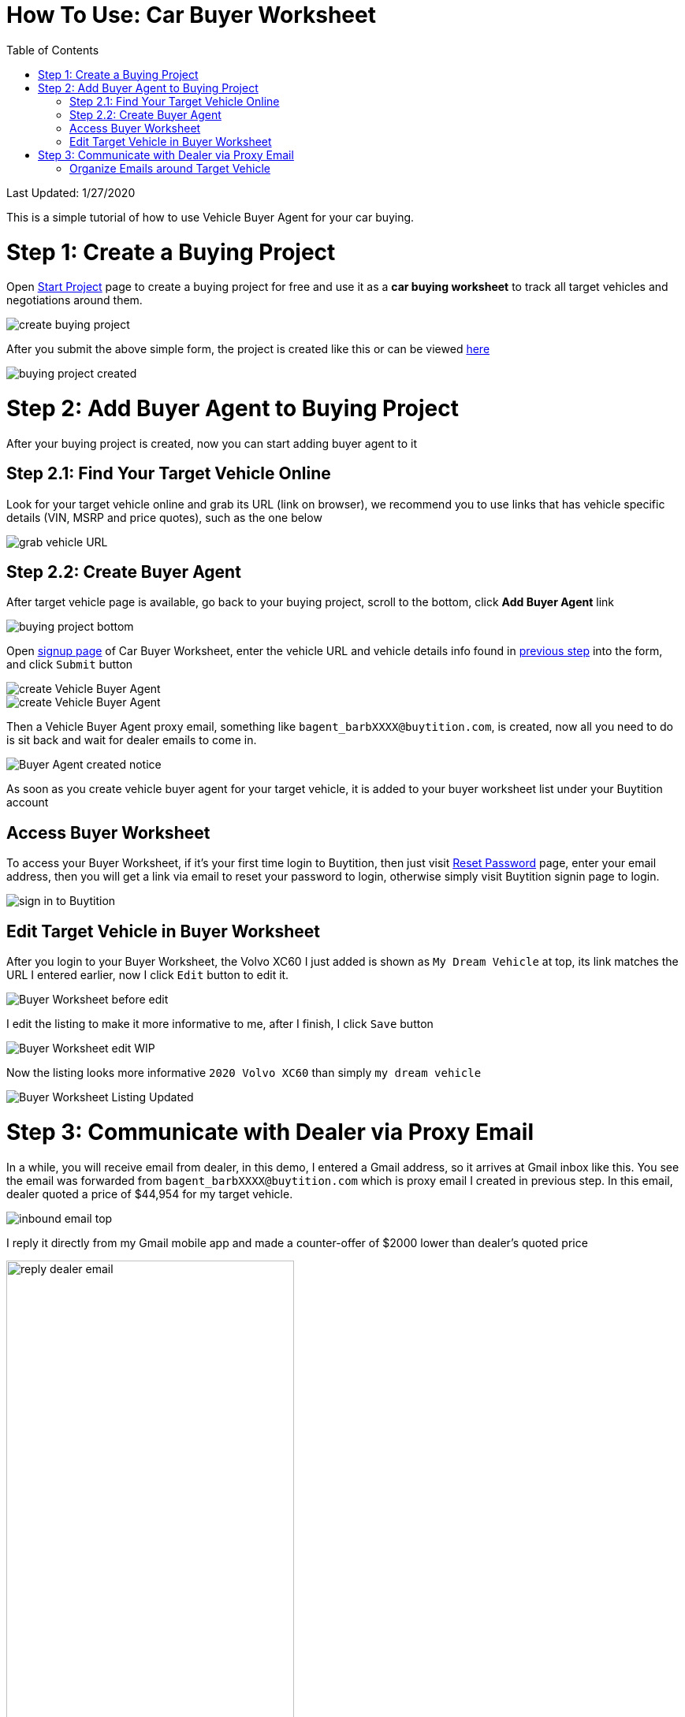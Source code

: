 # How To Use: Car Buyer Worksheet
:toc:

Last Updated: 1/27/2020

This is a simple tutorial of how to use Vehicle Buyer Agent for your car buying.

# Step 1: Create a Buying Project

Open https://buytition.com/projects/show-form/start-project[Start Project] page to create a buying project for free and use it as a **car buying worksheet** to track all target vehicles and negotiations around them.

image::https://github.com/Buytition/pub_docs/raw/master/images/VBA-tutorials/create-buying-project.png[create buying project]

After you submit the above simple form, the project is created like this or can be viewed https://buytition.com/projects/2122/price-research-for-a-mid-size-suv-at-40k-budget[here]

image::https://github.com/Buytition/pub_docs/raw/master/images/VBA-tutorials/buying-project-created.png[buying project created]

# Step 2: Add Buyer Agent to Buying Project
After your buying project is created, now you can start adding buyer agent to it

## Step 2.1: Find Your Target Vehicle Online

Look for your target vehicle online and grab its URL (link on browser), we recommend you to use links that has vehicle specific details (VIN, MSRP and price quotes), such as the one below

image::https://github.com/Buytition/pub_docs/raw/master/images/VBA-tutorials/grab-vehicle-url.png[grab vehicle URL]

## Step 2.2: Create Buyer Agent

After target vehicle page is available, go back to your buying project, scroll to the bottom, click **Add Buyer Agent** link

image::https://github.com/Buytition/pub_docs/raw/master/images/VBA-tutorials/buying-project-bottom.png[buying project bottom]
Open https://buytition.com/web/vehicle-buyer-agent-en[signup page] of Car Buyer Worksheet, enter the vehicle URL and vehicle details info found in <<step-1-find-your-target-vehicle-online,previous step>> into the form, and click `Submit` button

image::https://github.com/Buytition/pub_docs/raw/master/images/VBA-tutorials/create-buyer-agent-top.png[create Vehicle Buyer Agent]
image::https://github.com/Buytition/pub_docs/raw/master/images/VBA-tutorials/create-buyer-agent.png[create Vehicle Buyer Agent]

Then a Vehicle Buyer Agent proxy email, something like `bagent_barbXXXX@buytition.com`, is created, now all you need to do is sit back and wait for dealer emails to come in.

image::https://github.com/Buytition/pub_docs/raw/master/images/VBA-tutorials/buyer-agent-created.png[Buyer Agent created notice]

As soon as you create vehicle buyer agent for your target vehicle, it is added to your buyer worksheet list under your Buytition account

## Access Buyer Worksheet

To access your Buyer Worksheet, if it's your first time login to Buytition, then just visit https://buytition.com/web/request_password[Reset Password] page, enter your email address, then you will get a link via email to reset your password to login, otherwise simply visit Buytition signin page to login.

image::https://github.com/Buytition/pub_docs/raw/master/images/VBA-tutorials/sign-in-to-buytition.png[sign in to Buytition]

## Edit Target Vehicle in Buyer Worksheet

After you login to your Buyer Worksheet, the Volvo XC60 I just added is shown as `My Dream Vehicle` at top, its link matches the URL I entered earlier, now I click `Edit` button to edit it.

image::https://github.com/Buytition/pub_docs/raw/master/images/VBA-tutorials/buyer-worksheet-01.png[Buyer Worksheet before edit]

I edit the listing to make it more informative to me, after I finish, I click `Save` button

image::https://github.com/Buytition/pub_docs/raw/master/images/VBA-tutorials/buyer-worksheet-02-edit-listing.png[Buyer Worksheet edit WIP]

Now the listing looks more informative `2020 Volvo XC60` than simply `my dream vehicle`

image::https://github.com/Buytition/pub_docs/raw/master/images/VBA-tutorials/buyer-worksheet-03-updated-listing.png[Buyer Worksheet Listing Updated]


# Step 3: Communicate with Dealer via Proxy Email

In a while, you will receive email from dealer, in this demo, I entered a Gmail address, so it arrives at Gmail inbox like this.  You see the email was forwarded from `bagent_barbXXXX@buytition.com` which is proxy email I created in previous step. In this email, dealer quoted a price of $44,954 for my target vehicle.

image::https://github.com/Buytition/pub_docs/blob/master/images/VBA-tutorials/inbound-mail-01.png[inbound email top]

I reply it directly from my Gmail mobile app and made a counter-offer of $2000 lower than dealer's quoted price

image::https://github.com/Buytition/pub_docs/blob/master/images/VBA-tutorials/outbound-mail-01.PNG[reply dealer email, 365,649]


Dealer respond to my price offer and I am ready to make a deal with dealer.  Additionally, you may notice the red circled `here` link at top right of screenshot below, it is exactly the target vehicle link you have added to Vehicle Buyer Agent earlier.  That link is attached by Vehicle Buyer Agent to the bottom of every dealer email you receive as buyer, so you may keep track of purpose of this conversation.

image::https://github.com/Buytition/pub_docs/blob/master/images/VBA-tutorials/inbound-mail-03.png[inbound email]

## Organize Emails around Target Vehicle

If email exist for any target vehicles, Buyer Worksheet will show total count of emails (received and sent) at lower right corner for that vehicle.  For `2020 Volv XC60` vehicle in this example, we have total 12 emails see below

image::https://github.com/Buytition/pub_docs/raw/master/images/VBA-tutorials/vehicle-email-count.png[Buyer Worksheet before edit]

Clicking on email icon will show you all 12 email messages between myself and dealer regarding this vehicle.

image::https://github.com/Buytition/pub_docs/raw/master/images/VBA-tutorials/vehicle-email-list.png[Buyer Worksheet before edit]
